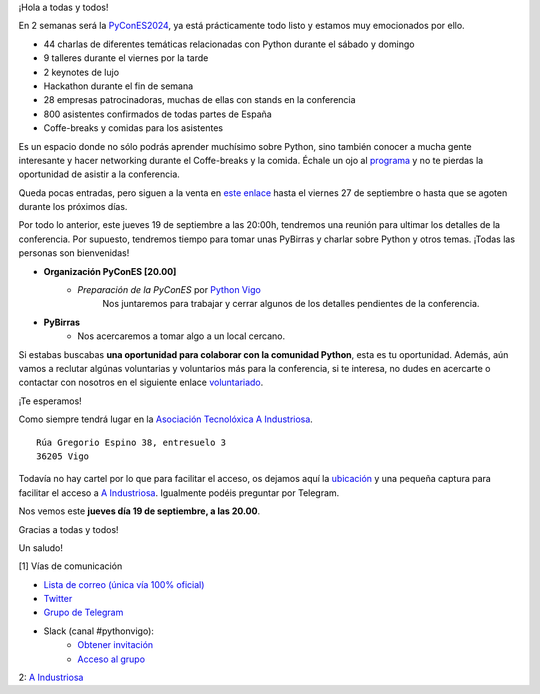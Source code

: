 .. title: Reunión septiembre 2024
.. slug: reunion-septiembre-2024
.. date: 2024-09-17 21:25:25 UTC+02:00
.. meeting_datetime: 20240919_2000
.. tags: python, vigo, desarrollo, pycones
.. category:
.. link:
.. description:
.. type: text
.. author: Python Vigo

¡Hola a todas y todos!


En 2 semanas será la `PyConES2024 <https://2024.es.pycon.org/>`_, ya está prácticamente todo listo y estamos muy emocionados por ello.

- 44 charlas de diferentes temáticas relacionadas con Python durante el sábado y domingo
- 9 talleres durante el viernes por la tarde
- 2 keynotes de lujo
- Hackathon durante el fin de semana
- 28 empresas patrocinadoras, muchas de ellas con stands en la conferencia
- 800 asistentes confirmados de todas partes de España
- Coffe-breaks y comidas para los asistentes

Es un espacio donde no sólo podrás aprender muchísimo sobre Python, sino también conocer a mucha gente interesante y hacer networking
durante el Coffe-breaks y la comida. Échale un ojo al `programa <https://2024.es.pycon.org/programa/>`_ y no te pierdas la oportunidad
de asistir a la conferencia.

Queda pocas entradas, pero siguen a la venta en `este enlace <https://pretix.eu/python-spain/pycones2024/>`_ hasta el viernes 27 de 
septiembre o hasta que se agoten durante los próximos días.

Por todo lo anterior, este jueves 19 de septiembre a las 20:00h, tendremos una reunión para ultimar los detalles de la conferencia.
Por supuesto, tendremos tiempo para tomar unas PyBirras y charlar sobre Python y otros temas. ¡Todas las personas son bienvenidas!

* **Organización PyConES [20.00]**
    * *Preparación de la PyConES* por `Python Vigo <https://twitter.com/python_vigo>`__
       Nos juntaremos para trabajar y cerrar algunos de los detalles pendientes de la conferencia.

* **PyBirras**
    *  Nos acercaremos a tomar algo a un local cercano.

Si estabas buscabas **una oportunidad para colaborar con la comunidad Python**, esta es tu oportunidad.
Además, aún vamos a reclutar algúnas voluntarias y voluntarios más para la conferencia, si te interesa, no dudes en acercarte o
contactar con nosotros en el siguiente enlace `voluntariado <https://forms.gle/h4YgB398GrqTnpWA6>`_.

¡Te esperamos!

Como siempre tendrá lugar en la `Asociación Tecnolóxica A Industriosa <https://aindustriosa.org/>`_.

::

    Rúa Gregorio Espino 38, entresuelo 3
    36205 Vigo

Todavía no hay cartel por lo que para facilitar el acceso, os dejamos aquí la
`ubicación <https://maps.app.goo.gl/mY8dqwVfkKB6RMmYA>`_ y una pequeña captura para
facilitar el acceso a `A Industriosa`_. Igualmente podéis preguntar por Telegram.


Nos vemos este **jueves día 19 de septiembre, a las 20.00**.

Gracias a todas y todos!

Un saludo!

[1] Vías de comunicación

* `Lista de correo (única vía 100% oficial) <https://lists.es.python.org/listinfo/vigo/>`_

* `Twitter <https://twitter.com/python_vigo/>`_

* `Grupo de Telegram <https://t.me/+B9bb6mt07Uyp5Pj7>`_

* Slack (canal #pythonvigo):
    - `Obtener invitación <https://join.slack.com/t/vigotechalliance/shared_invite/zt-1x53dxbj8-jNrMXnt0Q9HVDIccAsM1Qg>`_
    - `Acceso al grupo <https://vigotechalliance.slack.com/>`_

2: `A Industriosa`_

.. _`A Industriosa`: https://www.python-vigo.es/aindustriosa_entrada.png